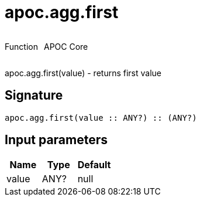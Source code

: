 ////
This file is generated by DocsTest, so don't change it!
////

= apoc.agg.first
:description: This section contains reference documentation for the apoc.agg.first function.

++++
<div style='display:flex'>
<div class='paragraph type function'><p>Function</p></div>
<div class='paragraph release core' style='margin-left:10px;'><p>APOC Core</p></div>
</div>
++++

[.emphasis]
apoc.agg.first(value) - returns first value

== Signature

[source]
----
apoc.agg.first(value :: ANY?) :: (ANY?)
----

== Input parameters
[.procedures, opts=header]
|===
| Name | Type | Default 
|value|ANY?|null
|===

